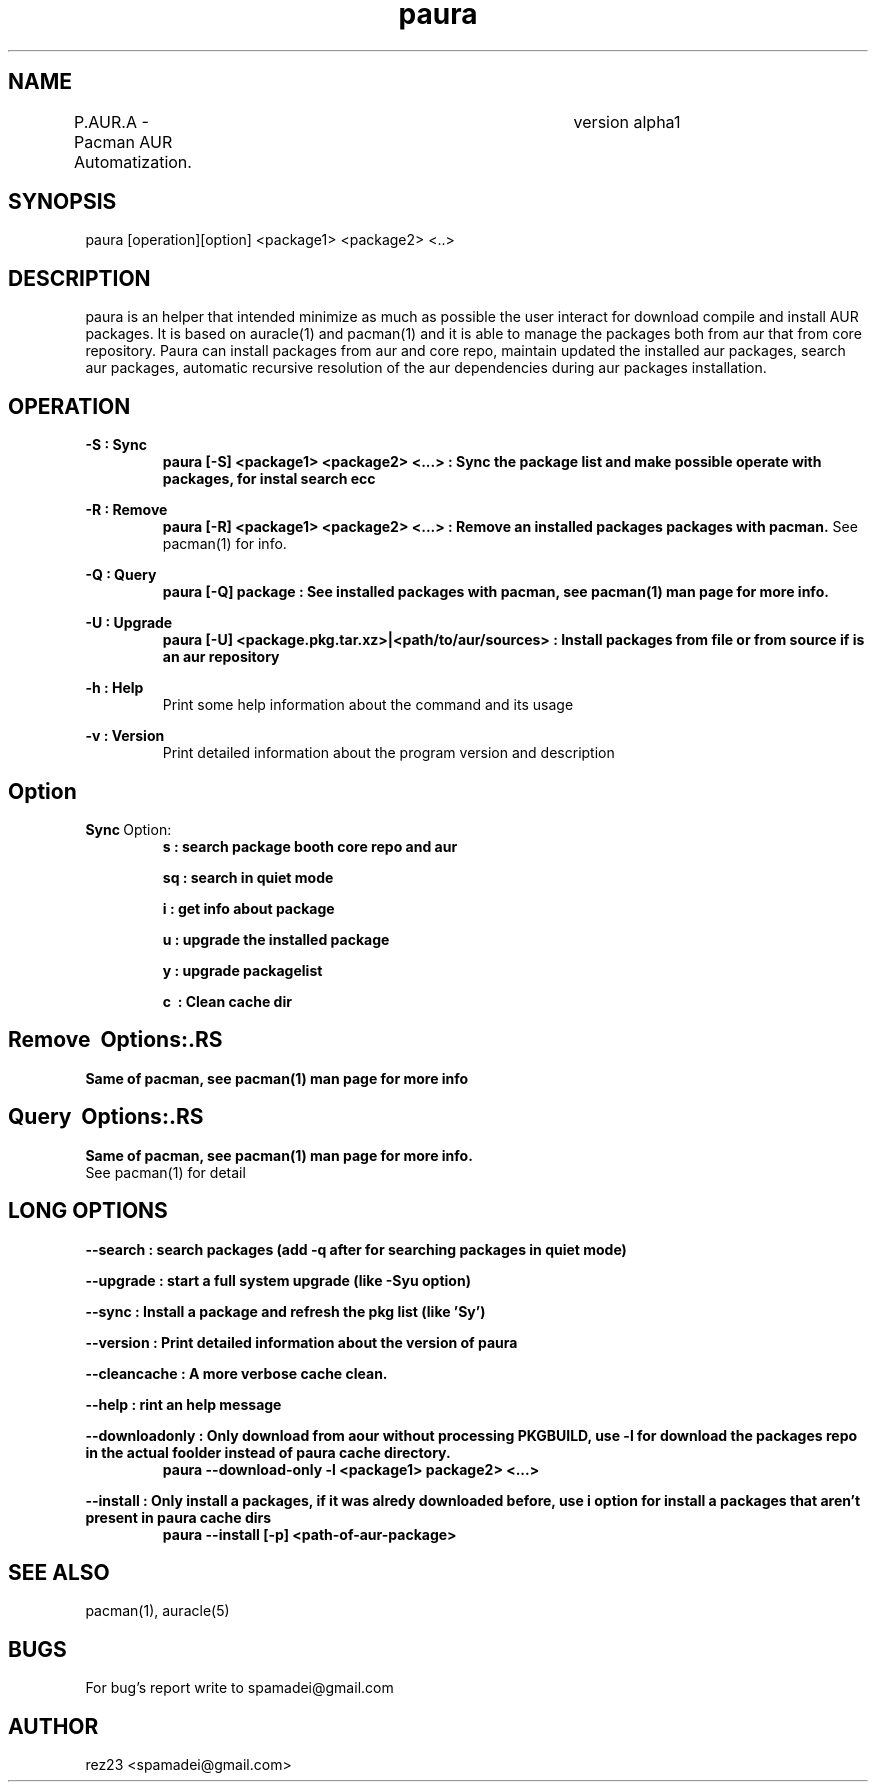 .\" Manpage for paura.
.\" Contact apamadei@gmail.com.in to correct errors or typos.
.TH paura 1 "2-03-2018" "1.0" "paura man page"
.SH NAME
P.AUR.A \- Pacman AUR Automatization.	version alpha1
.SH SYNOPSIS
paura [operation][option] <package1> <package2> <..>
.SH DESCRIPTION
paura is an helper that intended minimize as much as possible the user interact for download compile and install AUR packages. It is based on auracle(1) and pacman(1) and it is able to manage the packages both from aur that from core repository. Paura can install packages from aur and core repo, maintain updated the installed aur packages, search aur packages, automatic recursive resolution of the aur dependencies during aur packages installation. 
.SH OPERATION
.B \-S : Sync
.RS
.B paura [-S] <package1> <package2> <...>
.B : Sync the package list and make possible operate with packages, for instal search ecc
.RE

.B \-R : Remove 
.RS
.B paura [-R] <package1> <package2> <...>
.B : Remove an installed packages packages with pacman.
See pacman(1) for info.
.RE

.B \-Q : Query
.RS
.B paura [-Q] package
.B : See installed packages with pacman, see pacman(1) man page for more info.
.RE

.B \-U : Upgrade
.RS
.B paura [-U] <package.pkg.tar.xz>|<path/to/aur/sources>
.B : Install packages from file or from source if is an aur repository
.RE

.B \-h : Help
.RS
Print some help information about the command and its usage
.RE

.B \-v : Version
.RS
Print detailed information about the program version and description
.RE

.SH Option
.BR Sync \ Option:\ 
.RS
.B s\ :\ search package booth core repo and aur

.B sq\ :\ search in quiet mode 

.B i\ :\ get info about package

.B u\ :\ upgrade the installed package

.B y\ :\ upgrade packagelist

.B c\  :\ Clean cache dir
.RE
.SH Remove \ Options:\
.RS
.B Same of pacman, see pacman(1) man page for more info
.RE
.SH Query \ Options:\
.RS
.B Same of pacman, see pacman(1) man page for more info.
.RE
See pacman(1) for detail
.RE

.SH LONG OPTIONS
.RE
.B --search\ :\ search packages (add -q after for searching packages in quiet mode)

.B --upgrade\ :\ start a full system upgrade (like -Syu option)

.B --sync\ :\ Install a package and refresh the pkg list (like 'Sy')

.B --version\ :\ Print detailed information about the version of paura

.B --cleancache\ :\ A more verbose cache clean.

.B --help\ :\ rint an help message

.B --downloadonly\ :\ Only download from aour without processing PKGBUILD, use -l for download the packages repo in the actual foolder instead of paura cache directory.
.RS
.B paura --download-only -l <package1> package2> <...>
.RE

.B --install\ :\ Only install a packages, if it was alredy downloaded before, use i option for install a packages that aren't present in paura cache dirs
.RS
.B paura --install [-p] <path-of-aur-package>
.RE
.RE

.SH SEE ALSO
pacman(1), auracle(5) 
.SH BUGS
For bug's report write to spamadei@gmail.com
.SH AUTHOR
rez23 <spamadei@gmail.com>
